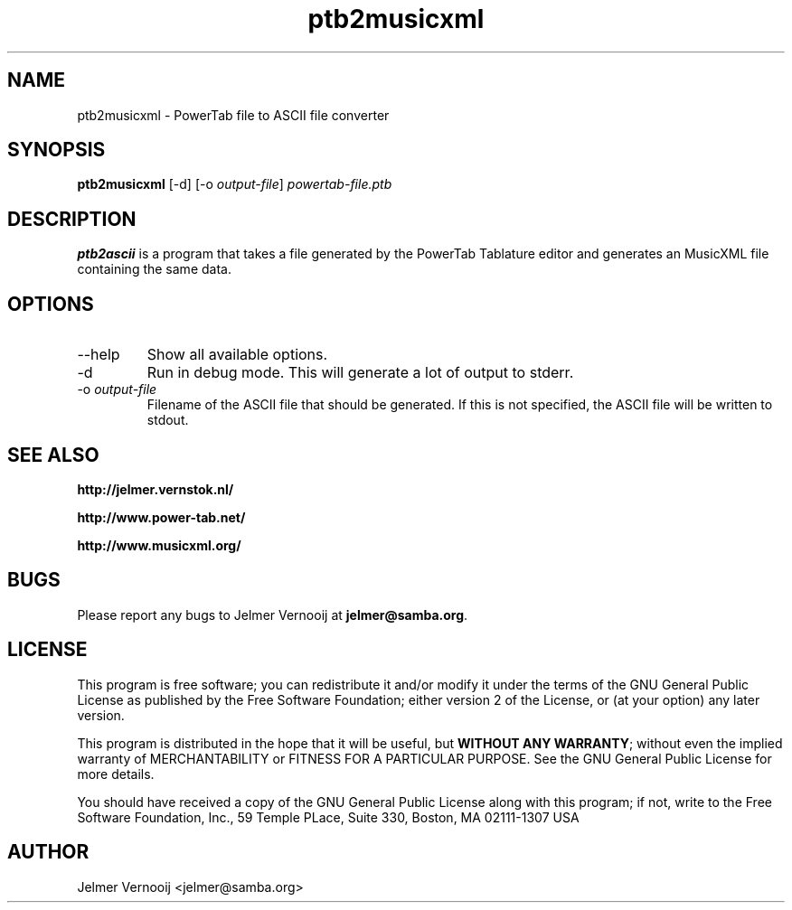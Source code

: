 .TH ptb2musicxml 1 "4 May 2004"
.SH NAME
ptb2musicxml \- PowerTab file to ASCII file converter
.SH SYNOPSIS
.PP
.B ptb2musicxml 
[-d]
[-o \fIoutput-file\fP]
\fIpowertab-file.ptb\fP
.RI
.SH DESCRIPTION
\fBptb2ascii\fP is a program that takes a file generated by the PowerTab 
Tablature editor and generates an MusicXML file containing the same data.

.PP
.SH OPTIONS
.PP
.IP "--help"
Show all available options.
.IP "-d"
Run in debug mode. This will generate a lot of output to stderr.
.IP "-o \fIoutput-file\fP"
Filename of the ASCII file that should be generated. If this is not 
specified, the ASCII file will be written to stdout.
.SH "SEE ALSO"
.BR http://jelmer.vernstok.nl/
.PP
.BR http://www.power-tab.net/
.PP
.BR http://www.musicxml.org/

.SH BUGS
.PP
Please report any bugs to Jelmer Vernooij at \fBjelmer@samba.org\fP.
.SH LICENSE
This program is free software; you can redistribute it and/or modify
it under the terms of the GNU General Public License as published by
the Free Software Foundation; either version 2 of the License, or
(at your option) any later version.
.PP
This program is distributed in the hope that it will be useful, but
\fBWITHOUT ANY WARRANTY\fR; without even the implied warranty of
MERCHANTABILITY or FITNESS FOR A PARTICULAR PURPOSE.  See the GNU 
General Public License for more details.
.PP
You should have received a copy of the GNU General Public License 
along with this program; if not, write to the Free Software
Foundation, Inc., 59 Temple PLace, Suite 330, Boston, MA  02111-1307  USA
.SH AUTHOR
.BR
 Jelmer Vernooij <jelmer@samba.org>
